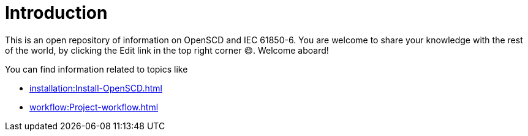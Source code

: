= Introduction
 
This is an open repository of information on OpenSCD and IEC 61850-6. You are welcome to share your knowledge with the rest of the world, by clicking the Edit link in the top right corner 😄. 
Welcome aboard!

You can find information related to topics like

* xref:installation:Install-OpenSCD.adoc[]
* xref:workflow:Project-workflow.adoc[]

// * https://github.com/openscd/open-scd/wiki/Validators[Validators used in OpenSCD]

// as well as features that allow you to manipulate or add specific information to the project covering

// * https://github.com/openscd/open-scd/wiki/Substation-Section-Basics[Substation section]
// * https://github.com/openscd/open-scd/wiki/Communication-Basics[Communication section]
// * https://github.com/openscd/open-scd/wiki/IED[IED section]
// * https://github.com/openscd/open-scd/wiki/DataTypeTemplates[DataTypeTemplate section]
// * https://github.com/openscd/open-scd/wiki/Global-SCL-manipulation[Global SCL manipulation capability]
